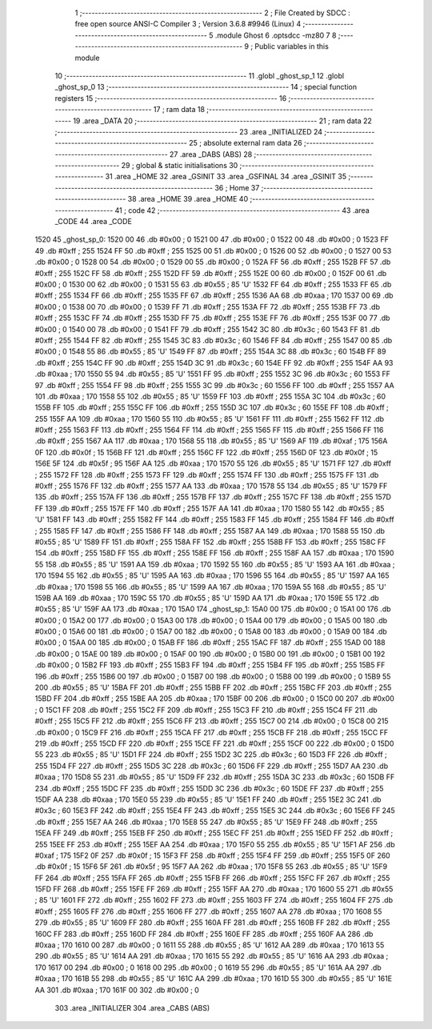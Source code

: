                               1 ;--------------------------------------------------------
                              2 ; File Created by SDCC : free open source ANSI-C Compiler
                              3 ; Version 3.6.8 #9946 (Linux)
                              4 ;--------------------------------------------------------
                              5 	.module Ghost
                              6 	.optsdcc -mz80
                              7 	
                              8 ;--------------------------------------------------------
                              9 ; Public variables in this module
                             10 ;--------------------------------------------------------
                             11 	.globl _ghost_sp_1
                             12 	.globl _ghost_sp_0
                             13 ;--------------------------------------------------------
                             14 ; special function registers
                             15 ;--------------------------------------------------------
                             16 ;--------------------------------------------------------
                             17 ; ram data
                             18 ;--------------------------------------------------------
                             19 	.area _DATA
                             20 ;--------------------------------------------------------
                             21 ; ram data
                             22 ;--------------------------------------------------------
                             23 	.area _INITIALIZED
                             24 ;--------------------------------------------------------
                             25 ; absolute external ram data
                             26 ;--------------------------------------------------------
                             27 	.area _DABS (ABS)
                             28 ;--------------------------------------------------------
                             29 ; global & static initialisations
                             30 ;--------------------------------------------------------
                             31 	.area _HOME
                             32 	.area _GSINIT
                             33 	.area _GSFINAL
                             34 	.area _GSINIT
                             35 ;--------------------------------------------------------
                             36 ; Home
                             37 ;--------------------------------------------------------
                             38 	.area _HOME
                             39 	.area _HOME
                             40 ;--------------------------------------------------------
                             41 ; code
                             42 ;--------------------------------------------------------
                             43 	.area _CODE
                             44 	.area _CODE
   1520                      45 _ghost_sp_0:
   1520 00                   46 	.db #0x00	; 0
   1521 00                   47 	.db #0x00	; 0
   1522 00                   48 	.db #0x00	; 0
   1523 FF                   49 	.db #0xff	; 255
   1524 FF                   50 	.db #0xff	; 255
   1525 00                   51 	.db #0x00	; 0
   1526 00                   52 	.db #0x00	; 0
   1527 00                   53 	.db #0x00	; 0
   1528 00                   54 	.db #0x00	; 0
   1529 00                   55 	.db #0x00	; 0
   152A FF                   56 	.db #0xff	; 255
   152B FF                   57 	.db #0xff	; 255
   152C FF                   58 	.db #0xff	; 255
   152D FF                   59 	.db #0xff	; 255
   152E 00                   60 	.db #0x00	; 0
   152F 00                   61 	.db #0x00	; 0
   1530 00                   62 	.db #0x00	; 0
   1531 55                   63 	.db #0x55	; 85	'U'
   1532 FF                   64 	.db #0xff	; 255
   1533 FF                   65 	.db #0xff	; 255
   1534 FF                   66 	.db #0xff	; 255
   1535 FF                   67 	.db #0xff	; 255
   1536 AA                   68 	.db #0xaa	; 170
   1537 00                   69 	.db #0x00	; 0
   1538 00                   70 	.db #0x00	; 0
   1539 FF                   71 	.db #0xff	; 255
   153A FF                   72 	.db #0xff	; 255
   153B FF                   73 	.db #0xff	; 255
   153C FF                   74 	.db #0xff	; 255
   153D FF                   75 	.db #0xff	; 255
   153E FF                   76 	.db #0xff	; 255
   153F 00                   77 	.db #0x00	; 0
   1540 00                   78 	.db #0x00	; 0
   1541 FF                   79 	.db #0xff	; 255
   1542 3C                   80 	.db #0x3c	; 60
   1543 FF                   81 	.db #0xff	; 255
   1544 FF                   82 	.db #0xff	; 255
   1545 3C                   83 	.db #0x3c	; 60
   1546 FF                   84 	.db #0xff	; 255
   1547 00                   85 	.db #0x00	; 0
   1548 55                   86 	.db #0x55	; 85	'U'
   1549 FF                   87 	.db #0xff	; 255
   154A 3C                   88 	.db #0x3c	; 60
   154B FF                   89 	.db #0xff	; 255
   154C FF                   90 	.db #0xff	; 255
   154D 3C                   91 	.db #0x3c	; 60
   154E FF                   92 	.db #0xff	; 255
   154F AA                   93 	.db #0xaa	; 170
   1550 55                   94 	.db #0x55	; 85	'U'
   1551 FF                   95 	.db #0xff	; 255
   1552 3C                   96 	.db #0x3c	; 60
   1553 FF                   97 	.db #0xff	; 255
   1554 FF                   98 	.db #0xff	; 255
   1555 3C                   99 	.db #0x3c	; 60
   1556 FF                  100 	.db #0xff	; 255
   1557 AA                  101 	.db #0xaa	; 170
   1558 55                  102 	.db #0x55	; 85	'U'
   1559 FF                  103 	.db #0xff	; 255
   155A 3C                  104 	.db #0x3c	; 60
   155B FF                  105 	.db #0xff	; 255
   155C FF                  106 	.db #0xff	; 255
   155D 3C                  107 	.db #0x3c	; 60
   155E FF                  108 	.db #0xff	; 255
   155F AA                  109 	.db #0xaa	; 170
   1560 55                  110 	.db #0x55	; 85	'U'
   1561 FF                  111 	.db #0xff	; 255
   1562 FF                  112 	.db #0xff	; 255
   1563 FF                  113 	.db #0xff	; 255
   1564 FF                  114 	.db #0xff	; 255
   1565 FF                  115 	.db #0xff	; 255
   1566 FF                  116 	.db #0xff	; 255
   1567 AA                  117 	.db #0xaa	; 170
   1568 55                  118 	.db #0x55	; 85	'U'
   1569 AF                  119 	.db #0xaf	; 175
   156A 0F                  120 	.db #0x0f	; 15
   156B FF                  121 	.db #0xff	; 255
   156C FF                  122 	.db #0xff	; 255
   156D 0F                  123 	.db #0x0f	; 15
   156E 5F                  124 	.db #0x5f	; 95
   156F AA                  125 	.db #0xaa	; 170
   1570 55                  126 	.db #0x55	; 85	'U'
   1571 FF                  127 	.db #0xff	; 255
   1572 FF                  128 	.db #0xff	; 255
   1573 FF                  129 	.db #0xff	; 255
   1574 FF                  130 	.db #0xff	; 255
   1575 FF                  131 	.db #0xff	; 255
   1576 FF                  132 	.db #0xff	; 255
   1577 AA                  133 	.db #0xaa	; 170
   1578 55                  134 	.db #0x55	; 85	'U'
   1579 FF                  135 	.db #0xff	; 255
   157A FF                  136 	.db #0xff	; 255
   157B FF                  137 	.db #0xff	; 255
   157C FF                  138 	.db #0xff	; 255
   157D FF                  139 	.db #0xff	; 255
   157E FF                  140 	.db #0xff	; 255
   157F AA                  141 	.db #0xaa	; 170
   1580 55                  142 	.db #0x55	; 85	'U'
   1581 FF                  143 	.db #0xff	; 255
   1582 FF                  144 	.db #0xff	; 255
   1583 FF                  145 	.db #0xff	; 255
   1584 FF                  146 	.db #0xff	; 255
   1585 FF                  147 	.db #0xff	; 255
   1586 FF                  148 	.db #0xff	; 255
   1587 AA                  149 	.db #0xaa	; 170
   1588 55                  150 	.db #0x55	; 85	'U'
   1589 FF                  151 	.db #0xff	; 255
   158A FF                  152 	.db #0xff	; 255
   158B FF                  153 	.db #0xff	; 255
   158C FF                  154 	.db #0xff	; 255
   158D FF                  155 	.db #0xff	; 255
   158E FF                  156 	.db #0xff	; 255
   158F AA                  157 	.db #0xaa	; 170
   1590 55                  158 	.db #0x55	; 85	'U'
   1591 AA                  159 	.db #0xaa	; 170
   1592 55                  160 	.db #0x55	; 85	'U'
   1593 AA                  161 	.db #0xaa	; 170
   1594 55                  162 	.db #0x55	; 85	'U'
   1595 AA                  163 	.db #0xaa	; 170
   1596 55                  164 	.db #0x55	; 85	'U'
   1597 AA                  165 	.db #0xaa	; 170
   1598 55                  166 	.db #0x55	; 85	'U'
   1599 AA                  167 	.db #0xaa	; 170
   159A 55                  168 	.db #0x55	; 85	'U'
   159B AA                  169 	.db #0xaa	; 170
   159C 55                  170 	.db #0x55	; 85	'U'
   159D AA                  171 	.db #0xaa	; 170
   159E 55                  172 	.db #0x55	; 85	'U'
   159F AA                  173 	.db #0xaa	; 170
   15A0                     174 _ghost_sp_1:
   15A0 00                  175 	.db #0x00	; 0
   15A1 00                  176 	.db #0x00	; 0
   15A2 00                  177 	.db #0x00	; 0
   15A3 00                  178 	.db #0x00	; 0
   15A4 00                  179 	.db #0x00	; 0
   15A5 00                  180 	.db #0x00	; 0
   15A6 00                  181 	.db #0x00	; 0
   15A7 00                  182 	.db #0x00	; 0
   15A8 00                  183 	.db #0x00	; 0
   15A9 00                  184 	.db #0x00	; 0
   15AA 00                  185 	.db #0x00	; 0
   15AB FF                  186 	.db #0xff	; 255
   15AC FF                  187 	.db #0xff	; 255
   15AD 00                  188 	.db #0x00	; 0
   15AE 00                  189 	.db #0x00	; 0
   15AF 00                  190 	.db #0x00	; 0
   15B0 00                  191 	.db #0x00	; 0
   15B1 00                  192 	.db #0x00	; 0
   15B2 FF                  193 	.db #0xff	; 255
   15B3 FF                  194 	.db #0xff	; 255
   15B4 FF                  195 	.db #0xff	; 255
   15B5 FF                  196 	.db #0xff	; 255
   15B6 00                  197 	.db #0x00	; 0
   15B7 00                  198 	.db #0x00	; 0
   15B8 00                  199 	.db #0x00	; 0
   15B9 55                  200 	.db #0x55	; 85	'U'
   15BA FF                  201 	.db #0xff	; 255
   15BB FF                  202 	.db #0xff	; 255
   15BC FF                  203 	.db #0xff	; 255
   15BD FF                  204 	.db #0xff	; 255
   15BE AA                  205 	.db #0xaa	; 170
   15BF 00                  206 	.db #0x00	; 0
   15C0 00                  207 	.db #0x00	; 0
   15C1 FF                  208 	.db #0xff	; 255
   15C2 FF                  209 	.db #0xff	; 255
   15C3 FF                  210 	.db #0xff	; 255
   15C4 FF                  211 	.db #0xff	; 255
   15C5 FF                  212 	.db #0xff	; 255
   15C6 FF                  213 	.db #0xff	; 255
   15C7 00                  214 	.db #0x00	; 0
   15C8 00                  215 	.db #0x00	; 0
   15C9 FF                  216 	.db #0xff	; 255
   15CA FF                  217 	.db #0xff	; 255
   15CB FF                  218 	.db #0xff	; 255
   15CC FF                  219 	.db #0xff	; 255
   15CD FF                  220 	.db #0xff	; 255
   15CE FF                  221 	.db #0xff	; 255
   15CF 00                  222 	.db #0x00	; 0
   15D0 55                  223 	.db #0x55	; 85	'U'
   15D1 FF                  224 	.db #0xff	; 255
   15D2 3C                  225 	.db #0x3c	; 60
   15D3 FF                  226 	.db #0xff	; 255
   15D4 FF                  227 	.db #0xff	; 255
   15D5 3C                  228 	.db #0x3c	; 60
   15D6 FF                  229 	.db #0xff	; 255
   15D7 AA                  230 	.db #0xaa	; 170
   15D8 55                  231 	.db #0x55	; 85	'U'
   15D9 FF                  232 	.db #0xff	; 255
   15DA 3C                  233 	.db #0x3c	; 60
   15DB FF                  234 	.db #0xff	; 255
   15DC FF                  235 	.db #0xff	; 255
   15DD 3C                  236 	.db #0x3c	; 60
   15DE FF                  237 	.db #0xff	; 255
   15DF AA                  238 	.db #0xaa	; 170
   15E0 55                  239 	.db #0x55	; 85	'U'
   15E1 FF                  240 	.db #0xff	; 255
   15E2 3C                  241 	.db #0x3c	; 60
   15E3 FF                  242 	.db #0xff	; 255
   15E4 FF                  243 	.db #0xff	; 255
   15E5 3C                  244 	.db #0x3c	; 60
   15E6 FF                  245 	.db #0xff	; 255
   15E7 AA                  246 	.db #0xaa	; 170
   15E8 55                  247 	.db #0x55	; 85	'U'
   15E9 FF                  248 	.db #0xff	; 255
   15EA FF                  249 	.db #0xff	; 255
   15EB FF                  250 	.db #0xff	; 255
   15EC FF                  251 	.db #0xff	; 255
   15ED FF                  252 	.db #0xff	; 255
   15EE FF                  253 	.db #0xff	; 255
   15EF AA                  254 	.db #0xaa	; 170
   15F0 55                  255 	.db #0x55	; 85	'U'
   15F1 AF                  256 	.db #0xaf	; 175
   15F2 0F                  257 	.db #0x0f	; 15
   15F3 FF                  258 	.db #0xff	; 255
   15F4 FF                  259 	.db #0xff	; 255
   15F5 0F                  260 	.db #0x0f	; 15
   15F6 5F                  261 	.db #0x5f	; 95
   15F7 AA                  262 	.db #0xaa	; 170
   15F8 55                  263 	.db #0x55	; 85	'U'
   15F9 FF                  264 	.db #0xff	; 255
   15FA FF                  265 	.db #0xff	; 255
   15FB FF                  266 	.db #0xff	; 255
   15FC FF                  267 	.db #0xff	; 255
   15FD FF                  268 	.db #0xff	; 255
   15FE FF                  269 	.db #0xff	; 255
   15FF AA                  270 	.db #0xaa	; 170
   1600 55                  271 	.db #0x55	; 85	'U'
   1601 FF                  272 	.db #0xff	; 255
   1602 FF                  273 	.db #0xff	; 255
   1603 FF                  274 	.db #0xff	; 255
   1604 FF                  275 	.db #0xff	; 255
   1605 FF                  276 	.db #0xff	; 255
   1606 FF                  277 	.db #0xff	; 255
   1607 AA                  278 	.db #0xaa	; 170
   1608 55                  279 	.db #0x55	; 85	'U'
   1609 FF                  280 	.db #0xff	; 255
   160A FF                  281 	.db #0xff	; 255
   160B FF                  282 	.db #0xff	; 255
   160C FF                  283 	.db #0xff	; 255
   160D FF                  284 	.db #0xff	; 255
   160E FF                  285 	.db #0xff	; 255
   160F AA                  286 	.db #0xaa	; 170
   1610 00                  287 	.db #0x00	; 0
   1611 55                  288 	.db #0x55	; 85	'U'
   1612 AA                  289 	.db #0xaa	; 170
   1613 55                  290 	.db #0x55	; 85	'U'
   1614 AA                  291 	.db #0xaa	; 170
   1615 55                  292 	.db #0x55	; 85	'U'
   1616 AA                  293 	.db #0xaa	; 170
   1617 00                  294 	.db #0x00	; 0
   1618 00                  295 	.db #0x00	; 0
   1619 55                  296 	.db #0x55	; 85	'U'
   161A AA                  297 	.db #0xaa	; 170
   161B 55                  298 	.db #0x55	; 85	'U'
   161C AA                  299 	.db #0xaa	; 170
   161D 55                  300 	.db #0x55	; 85	'U'
   161E AA                  301 	.db #0xaa	; 170
   161F 00                  302 	.db #0x00	; 0
                            303 	.area _INITIALIZER
                            304 	.area _CABS (ABS)
